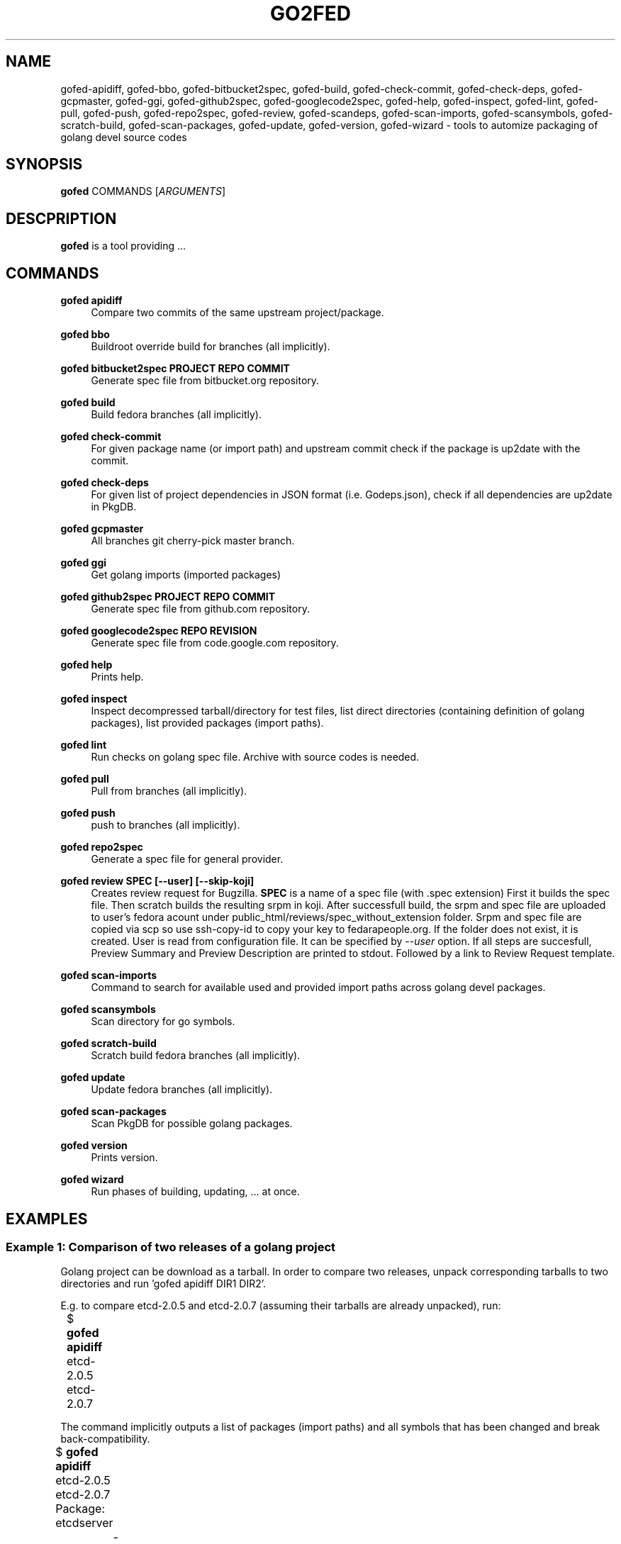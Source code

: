 .TH GO2FED 1  2015-04-01
.SH NAME
gofed-apidiff,
gofed-bbo,
gofed-bitbucket2spec,
gofed-build,
gofed-check-commit,
gofed-check-deps,
gofed-gcpmaster,
gofed-ggi,
gofed-github2spec,
gofed-googlecode2spec,
gofed-help,
gofed-inspect,
gofed-lint,
gofed-pull,
gofed-push,
gofed-repo2spec,
gofed-review,
gofed-scandeps,
gofed-scan-imports,
gofed-scansymbols,
gofed-scratch-build,
gofed-scan-packages,
gofed-update,
gofed-version,
gofed-wizard
\- tools to automize packaging of golang devel source codes
.SH SYNOPSIS
\fBgofed\fR COMMANDS [\fIARGUMENTS\fR]
.SH DESCPRIPTION
.B gofed
is a tool providing ...
.SH COMMANDS

.PP
.B gofed apidiff
.RS 4
Compare two commits of the same upstream project/package.
.RE

.PP
.B gofed bbo
.RS 4
Buildroot override build for branches (all implicitly).
.RE

.PP
.B gofed bitbucket2spec PROJECT REPO COMMIT
.RS 4
Generate spec file from bitbucket.org repository.
.RE

.PP
.B gofed build
.RS 4
Build fedora branches (all implicitly).
.RE

.PP
.B gofed check-commit
.RS 4
For given package name (or import path) and upstream commit check
if the package is up2date with the commit.
.RE

.PP
.B gofed check-deps
.RS 4
For given list of project dependencies in JSON format (i.e. Godeps.json),
check if all dependencies are up2date in PkgDB.
.RE

.PP
.B gofed gcpmaster
.RS 4
All branches git cherry-pick master branch.
.RE

.PP
.B gofed ggi
.RS 4
Get golang imports (imported packages)
.RE

.PP
.B gofed github2spec PROJECT REPO COMMIT
.RS 4
Generate spec file from github.com repository.
.RE

.PP
.B gofed googlecode2spec REPO REVISION
.RS 4
Generate spec file from code.google.com repository.
.RE

.PP
.B gofed help
.RS 4
Prints help.
.RE

.PP
.B gofed inspect
.RS 4
Inspect decompressed tarball/directory for test files, list direct
directories (containing definition of golang packages),
list provided packages (import paths).
.RE

.PP
.B gofed lint
.RS 4
Run checks on golang spec file. Archive with source codes is needed.
.RE

.PP
.B gofed pull
.RS 4
Pull from branches (all implicitly).
.RE

.PP
.B gofed push
.RS 4
push to branches (all implicitly).
.RE

.PP
.B gofed repo2spec
.RS 4
Generate a spec file for general provider.
.RE

.PP
.B gofed review SPEC [--user] [--skip-koji]
.RS 4
Creates review request for Bugzilla.
.B SPEC
is a name of a spec file (with .spec extension)
First it builds the spec file.
Then scratch builds the resulting srpm in koji.
After successfull build,
the srpm and spec file are uploaded to user's fedora acount under
public_html/reviews/spec_without_extension folder.
Srpm and spec file are copied via scp so use ssh-copy-id to copy your key
to fedarapeople.org.
If the folder does not exist, it is created.
User is read from configuration file.
It can be specified by \fI\-\-user\fP option.
If all steps are succesfull, Preview Summary and Preview Description
are printed to stdout.
Followed by a link to Review Request template.
.RE

.PP
.B gofed scan-imports
.RS 4
Command to search for available used and provided import paths
across golang devel packages.
.RE

.PP
.B gofed scansymbols
.RS 4
Scan directory for go symbols.
.RE

.PP
.B gofed scratch-build
.RS 4
Scratch build fedora branches (all implicitly).
.RE

.PP
.B gofed update
.RS 4
Update fedora branches (all implicitly).
.RE

.PP
.B gofed scan-packages
.RS 4
Scan PkgDB for possible golang packages.
.RE

.PP
.B gofed version
.RS 4
Prints version.
.RE

.PP
.B gofed wizard
.RS 4
Run phases of building, updating, ... at once.
.RE

.SH EXAMPLES

.SS Example 1: Comparison of two releases of a golang project

Golang project can be download as a tarball.
In order to compare two releases, unpack corresponding tarballs to two
directories and run 'gofed apidiff DIR1 DIR2'.

E.g. to compare etcd-2.0.5 and etcd-2.0.7 (assuming their tarballs are already
unpacked), run:

.nf
	$ \fBgofed apidiff\fP etcd-2.0.5 etcd-2.0.7
.fi

The command implicitly outputs a list of packages (import paths) and all
symbols that has been changed and break back-compatibility.

.nf
	$ \fBgofed apidiff\fP etcd-2.0.5 etcd-2.0.7
	Package: etcdserver
		-VerifyBootstrapConfig func removed
	Package: wal
		-WALv2_0_1 variable/constant removed
		-WALUnknown variable/constant removed
		-WALv0_4 variable/constant removed
		-WALNotExist variable/constant removed
		-WALv2_0Proxy variable/constant removed
		-WALv2_0 variable/constant removed
		-WalVersion type removed
		-DetectVersion func removed
.fi

Running with \fI--prefix\fP option, all import paths are prefixed:

.nf
	$ \fBgofed apidiff\fP etcd-2.0.5 etcd-2.0.7 --prefix=github.com/coreos
	Package: github.com/coreos/etcdserver
		...
	Package: github.com/coreos/wal
		...
.fi

.SS Example 2: List all symbols for a golang project

To display all exported symbols of all packages of a golang project in DIR
directory, run 'gofed scansymbols -l DIR'. E.g. for etcd-2.0.5:

.nf
	$ \fBgofed apidiff\fP -l etcd-2.0.5
.fi

.SH COLOPHON

Any bug reports send to jchaloup@redhat.com or
https://github.com/ingvagabund/gofed
